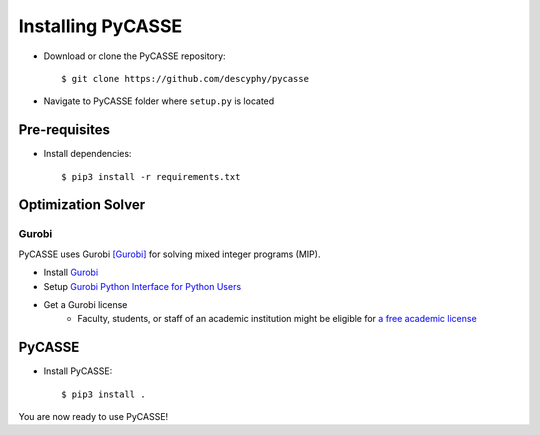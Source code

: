 Installing PyCASSE
==================

* Download or clone the PyCASSE repository::

   $ git clone https://github.com/descyphy/pycasse

* Navigate to PyCASSE folder where ``setup.py`` is located


Pre-requisites
--------------
* Install dependencies::

   $ pip3 install -r requirements.txt


Optimization Solver
-------------------
Gurobi
^^^^^^
PyCASSE uses Gurobi [Gurobi]_ for solving mixed integer programs (MIP).

* Install `Gurobi <https://www.gurobi.com/>`_
* Setup `Gurobi Python Interface for Python Users <https://www.gurobi.com/documentation/9.0/quickstart_mac/the_grb_python_interface_f.html>`_
* Get a Gurobi license
   * Faculty, students, or staff of an academic institution might be eligible for `a free academic license <https://www.gurobi.com/downloads/end-user-license-agreement-academic/>`_


PyCASSE
-------
* Install PyCASSE::

   $ pip3 install .

You are now ready to use PyCASSE!
